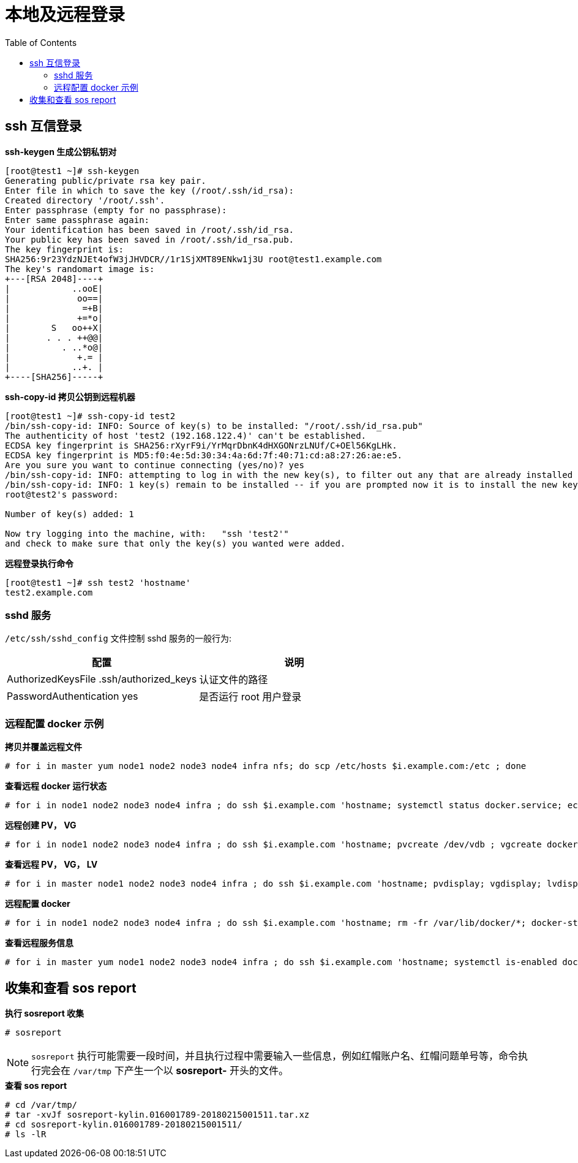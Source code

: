 = 本地及远程登录
:toc: manual

== ssh 互信登录

[source, bash]
.*ssh-keygen 生成公钥私钥对*
----
[root@test1 ~]# ssh-keygen 
Generating public/private rsa key pair.
Enter file in which to save the key (/root/.ssh/id_rsa): 
Created directory '/root/.ssh'.
Enter passphrase (empty for no passphrase): 
Enter same passphrase again: 
Your identification has been saved in /root/.ssh/id_rsa.
Your public key has been saved in /root/.ssh/id_rsa.pub.
The key fingerprint is:
SHA256:9r23YdzNJEt4ofW3jJHVDCR//1r1SjXMT89ENkw1j3U root@test1.example.com
The key's randomart image is:
+---[RSA 2048]----+
|            ..ooE|
|             oo==|
|              =+B|
|             +=*o|
|        S   oo++X|
|       . . . ++@@|
|          . ..*o@|
|             +.= |
|            ..+. |
+----[SHA256]-----+
----

[source, bash]
.*ssh-copy-id 拷贝公钥到远程机器*
----
[root@test1 ~]# ssh-copy-id test2
/bin/ssh-copy-id: INFO: Source of key(s) to be installed: "/root/.ssh/id_rsa.pub"
The authenticity of host 'test2 (192.168.122.4)' can't be established.
ECDSA key fingerprint is SHA256:rXyrF9i/YrMqrDbnK4dHXGONrzLNUf/C+OEl56KgLHk.
ECDSA key fingerprint is MD5:f0:4e:5d:30:34:4a:6d:7f:40:71:cd:a8:27:26:ae:e5.
Are you sure you want to continue connecting (yes/no)? yes
/bin/ssh-copy-id: INFO: attempting to log in with the new key(s), to filter out any that are already installed
/bin/ssh-copy-id: INFO: 1 key(s) remain to be installed -- if you are prompted now it is to install the new keys
root@test2's password: 

Number of key(s) added: 1

Now try logging into the machine, with:   "ssh 'test2'"
and check to make sure that only the key(s) you wanted were added.
----

[source, bash]
.*远程登录执行命令*
----
[root@test1 ~]# ssh test2 'hostname'
test2.example.com
----

=== sshd 服务

`/etc/ssh/sshd_config` 文件控制 sshd 服务的一般行为:

|===
|配置 |说明

|AuthorizedKeysFile      .ssh/authorized_keys
|认证文件的路径

|PasswordAuthentication yes
|是否运行 root 用户登录

|===

=== 远程配置 docker 示例

[source, text]
.*拷贝并覆盖远程文件*
----
# for i in master yum node1 node2 node3 node4 infra nfs; do scp /etc/hosts $i.example.com:/etc ; done
----

[source, text]
.*查看远程 docker 运行状态*
----
# for i in node1 node2 node3 node4 infra ; do ssh $i.example.com 'hostname; systemctl status docker.service; echo' ; done
----

[source, text]
.*远程创建 PV， VG*
----
# for i in node1 node2 node3 node4 infra ; do ssh $i.example.com 'hostname; pvcreate /dev/vdb ; vgcreate docker-vg /dev/vdb; echo' ; done
----

[source, text]
.*查看远程 PV， VG， LV*
----
# for i in master node1 node2 node3 node4 infra ; do ssh $i.example.com 'hostname; pvdisplay; vgdisplay; lvdisplay; echo' ; done
----

[source, text]
.*远程配置 docker*
----
# for i in node1 node2 node3 node4 infra ; do ssh $i.example.com 'hostname; rm -fr /var/lib/docker/*; docker-storage-setup; systemctl restart docker ; echo' ; done
----

[source, text]
.*查看远程服务信息*
----
# for i in master yum node1 node2 node3 node4 infra ; do ssh $i.example.com 'hostname; systemctl is-enabled docker.service; echo' ; done
----

== 收集和查看 sos report 

[source, text]
.*执行 sosreport 收集*
----
# sosreport
----

NOTE: `sosreport` 执行可能需要一段时间，并且执行过程中需要输入一些信息，例如红帽账户名、红帽问题单号等，命令执行完会在 `/var/tmp` 下产生一个以 *sosreport-* 开头的文件。

[source, text]
.*查看 sos report*
----
# cd /var/tmp/
# tar -xvJf sosreport-kylin.016001789-20180215001511.tar.xz
# cd sosreport-kylin.016001789-20180215001511/
# ls -lR
----

